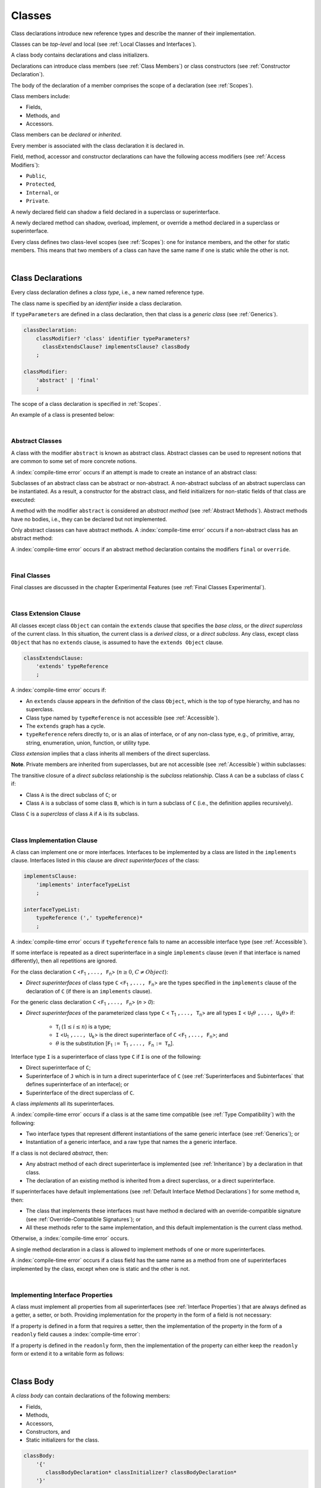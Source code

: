 ..
    Copyright (c) 2021-2024 Huawei Device Co., Ltd.
    Licensed under the Apache License, Version 2.0 (the "License");
    you may not use this file except in compliance with the License.
    You may obtain a copy of the License at
    http://www.apache.org/licenses/LICENSE-2.0
    Unless required by applicable law or agreed to in writing, software
    distributed under the License is distributed on an "AS IS" BASIS,
    WITHOUT WARRANTIES OR CONDITIONS OF ANY KIND, either express or implied.
    See the License for the specific language governing permissions and
    limitations under the License.

.. _Classes:

Classes
#######

.. meta:
    frontend_status: Done

Class declarations introduce new reference types and describe the manner
of their implementation.

Classes can be *top-level* and local (see :ref:`Local Classes and Interfaces`).

A class body contains declarations and class initializers.

Declarations can introduce class members (see :ref:`Class Members`) or class
constructors (see :ref:`Constructor Declaration`).

The body of the declaration of a member comprises the scope of a
declaration (see :ref:`Scopes`).

Class members include:

-  Fields,
-  Methods, and
-  Accessors.

.. index::
   class declaration
   reference type
   implementation
   class body
   field
   method
   accessor
   constructor
   instance
   member
   class initializer
   scope

Class members can be *declared* or *inherited*.

Every member is associated with the class declaration it is declared in.

Field, method, accessor and constructor declarations can have the following
access modifiers (see :ref:`Access Modifiers`):

-  ``Public``,
-  ``Protected``,
-  ``Internal``, or
-  ``Private``.

A newly declared field can shadow a field declared in a superclass or
superinterface.

A newly declared method can shadow, overload, implement, or override a method
declared in a superclass or superinterface.

Every class defines two class-level scopes (see :ref:`Scopes`): one for
instance members, and the other for static members. This means that two members
of a class can have the same name if one is static while the other is not.

.. index::
   class declaration
   access modifier
   public modifier
   protected modifier
   internal modifier
   private modifier
   field declaration
   method declaration
   accessor declaration
   constructor declaration
   shadowing
   implementing
   overriding
   superclass
   superinterface
   class-level scope
   instance

|

.. _Class Declarations:

Class Declarations
******************

.. meta:
    frontend_status: Done

Every class declaration defines a *class type*, i.e., a new named
reference type.

The class name is specified by an *identifier* inside a class declaration.

If ``typeParameters`` are defined in a class declaration, then that class
is a *generic class* (see :ref:`Generics`).

.. code-block:: abnf

    classDeclaration:
        classModifier? 'class' identifier typeParameters?
          classExtendsClause? implementsClause? classBody
        ;

    classModifier:
        'abstract' | 'final'
        ;

The scope of a class declaration is specified in :ref:`Scopes`.

An example of a class is presented below:

.. code-block:: typescript
   :linenos:

    class Point {
      public x: number
      public y: number
      public constructor(x : number, y : number) {
        this.x = x
        this.y = y
      }
      public distanceBetween(other: Point): number {
        return Math.sqrt(
          (this.x - other.x) * (this.x - other.x) +
          (this.y - other.y) * (this.y - other.y)
        )
      }
      static origin = new Point(0, 0)
    }

.. index::
   class declaration
   class type
   reference type
   identifier
   generic class
   scope

|

.. _Abstract Classes:

Abstract Classes
================

.. meta:
    frontend_status: Done

A class with the modifier ``abstract`` is known as abstract class.
Abstract classes can be used to represent notions that are common
to some set of more concrete notions.

A :index:`compile-time error` occurs if an attempt is made to create
an instance of an abstract class:

.. code-block:: typescript
   :linenos:

   abstract class X {
      field: number
      constructor (p: number) { this.field = p }
   }
   let x = new X (666)
     // Compile-time error: Cannot create an instance of an abstract class.

Subclasses of an abstract class can be abstract or non-abstract.
A non-abstract subclass of an abstract superclass can be instantiated. As a
result, a constructor for the abstract class, and field initializers
for non-static fields of that class are executed:

.. index::
   abstract class
   subclass
   non-abstract class
   notion
   field initializer
   constructor
   non-static field

.. code-block:: typescript
   :linenos:

   abstract class Base {
      field: number
      constructor (p: number) { this.field = p }
   }

   class Derived extends Base {
      constructor (p: number) { super(p) }
   }

A method with the modifier ``abstract`` is considered an *abstract method*
(see :ref:`Abstract Methods`).
Abstract methods have  no bodies, i.e., they can be declared but not
implemented.

Only abstract classes can have abstract methods.
A :index:`compile-time error` occurs if a non-abstract class has
an abstract method:

.. code-block:: typescript
   :linenos:

   class Y {
     abstract method (p: string)
     /* Compile-time error: Abstract methods can only
        be within an abstract class. */
   }

A :index:`compile-time error` occurs if an abstract method declaration
contains the modifiers ``final`` or ``override``.

.. index::
   abstract modifier
   abstract method
   method
   non-abstract class
   class
   final modifier
   override modifier
   method declaration

|

.. _Final Classes:

Final Classes
=============

.. meta:
    frontend_status: Done

Final classes are discussed in the chapter Experimental Features (see
:ref:`Final Classes Experimental`).

.. index::
   modifier
   class
   final

|

.. _Class Extension Clause:

Class Extension Clause
======================

.. meta:
    frontend_status: Done

All classes except class ``Object`` can contain the ``extends`` clause that
specifies the *base class*, or the *direct superclass* of the current class.
In this situation, the current class is a *derived class*, or a
*direct subclass*. Any class, except class ``Object`` that has no ``extends``
clause, is assumed to have the ``extends Object`` clause.

.. index::
   class
   Object
   extends clause
   derived class
   direct subclass
   clause
   direct superclass
   base class
   superclass

.. code-block:: abnf

    classExtendsClause:
        'extends' typeReference
        ;

A :index:`compile-time error` occurs if:

-  An ``extends`` clause appears in the definition of the class ``Object``,
   which is the top of type hierarchy, and has no superclass.

-  Class type named by ``typeReference`` is not accessible (see
   :ref:`Accessible`).

-  The ``extends`` graph has a cycle.

-  ``typeReference`` refers directly to, or is an alias of interface, or of any
   non-class type, e.g., of primitive, array, string, enumeration, union,
   function, or utility type.


*Class extension* implies that a class inherits all members of the direct
superclass.

**Note**. Private members are inherited from superclasses, but are not
accessible (see :ref:`Accessible`) within subclasses:

.. index::
   class
   extends clause
   Object
   superclass
   type
   enum type
   primitive type
   class type
   class extension
   extends clause
   extends graph
   type argument
   inheritance

.. code-block:: typescript
   :linenos:

    class Base {
      // All methods are mutually accessible in the class where
          they were declared
      public publicMethod () {
        this.protectedMethod()
        this.privateMethod()
      }
      protected protectedMethod () {
        this.publicMethod()
        this.privateMethod()
      }
      private privateMethod () {
        this.publicMethod();
        this.protectedMethod()
      }
    }
    class Derived extends Base {
      foo () {
        this.publicMethod()    // OK
        this.protectedMethod() // OK
        this.privateMethod()   // compile-time error:
                               // the private method is inaccessible
      }
    }

The transitive closure of a *direct subclass* relationship is the *subclass*
relationship. Class ``A`` can be a subclass of class ``C`` if:

-  Class ``A`` is the direct subclass of ``C``; or

-  Class ``A`` is a subclass of some class ``B``,  which is in turn a subclass
   of ``C`` (i.e., the definition applies recursively).


Class ``C`` is a *superclass* of class ``A`` if ``A`` is its subclass.

.. index::
   transitive closure
   direct subclass
   subclass relationship
   subclass
   class

|

.. _Class Implementation Clause:

Class Implementation Clause
===========================

.. meta:
    frontend_status: Done

A class can implement one or more interfaces. Interfaces to be implemented by
a class are listed in the ``implements`` clause. Interfaces listed in this
clause are *direct superinterfaces* of the class:

.. code-block:: abnf

    implementsClause:
        'implements' interfaceTypeList
        ;

    interfaceTypeList:
        typeReference (',' typeReference)*
        ;

A :index:`compile-time error` occurs if ``typeReference`` fails to name an
accessible interface type (see :ref:`Accessible`).

If some interface is repeated as a direct superinterface in a single
``implements`` clause (even if that interface is named differently), then all
repetitions are ignored.

.. index::
   class declaration
   implementation
   implements clause
   accessible interface type
   type argument
   interface
   direct superinterface

For the class declaration ``C`` <``F``:sub:`1` ``,..., F``:sub:`n`> (:math:`n\geq{}0`,
:math:`C\neq{}Object`):

- *Direct superinterfaces* of class type ``C`` <``F``:sub:`1` ``,..., F``:sub:`n`>
  are the types specified in the ``implements`` clause of the declaration of
  ``C`` (if there is an ``implements`` clause).


For the generic class declaration ``C`` <``F``:sub:`1` ``,..., F``:sub:`n`> (*n* > *0*):

-  *Direct superinterfaces* of the parameterized class type ``C``
   < ``T``:sub:`1` ``,..., T``:sub:`n`> are all types ``I``
   < ``U``:sub:`1`:math:`\theta{}` ``,..., U``:sub:`k`:math:`\theta{}`> if:

    - ``T``:sub:`i` (:math:`1\leq{}i\leq{}n`) is a type;
    - ``I`` <``U``:sub:`1` ``,..., U``:sub:`k`> is the direct superinterface of
      ``C`` <``F``:sub:`1` ``,..., F``:sub:`n`>; and
    - :math:`\theta{}` is the substitution [``F``:sub:`1` ``:= T``:sub:`1` ``,..., F``:sub:`n` ``:= T``:sub:`n`].

.. index::
   class declaration
   parameterized class type
   generic class declaration
   parameterized class type
   direct superinterface
   implements clause
   substitution

Interface type ``I`` is a superinterface of class type ``C`` if ``I`` is one of
the following:

-  Direct superinterface of ``C``;
-  Superinterface of ``J`` which is in turn a direct superinterface of ``C``
   (see :ref:`Superinterfaces and Subinterfaces` that defines superinterface
   of an interface); or
-  Superinterface of the direct superclass of ``C``.


A class *implements* all its superinterfaces.

A :index:`compile-time error` occurs if a class is at the same time
compatible (see :ref:`Type Compatibility`) with the following:

-  Two interface types that represent different instantiations of the same
   generic interface (see :ref:`Generics`); or
-  Instantiation of a generic interface, and a raw type that names the
   a generic interface.

.. index::
   class type
   direct superinterface
   superinterface
   interface
   superclass
   class
   interface type
   instantiation
   generic interface
   compatibility
   raw type

If a class is not declared *abstract*, then:

-  Any abstract method of each direct superinterface is implemented (see
   :ref:`Inheritance`) by a declaration in that class.
-  The declaration of an existing method is inherited from a direct superclass,
   or a direct superinterface.

If superinterfaces have default implementations (see
:ref:`Default Interface Method Declarations`) for some method ``m``, then:

- The class that implements these interfaces must have method ``m`` declared
  with an override-compatible signature (see :ref:`Override-Compatible Signatures`); or
- All these methods refer to the same implementation, and this default
  implementation is the current class method.


Otherwise, a :index:`compile-time error` occurs.

.. code-block:: typescript
   :linenos:

    interface I1 { foo () {} }
    interface I2 { foo () {} }
    class C1 implements I1, I2 {
       foo () {} // foo() from C1 overrides both foo() from I1 and foo() from I2
    }
    class C2 implements I1, I2 {
       // Compile-time error as foo() from I1 and foo() from I2 have different implementations
    }
    interface I3 extends I1 {}
    interface I4 extends I1 {}
    class C3 implements I3, I4 {
       // OK, as foo() from I3 and foo() from I4 refer to the same implementation
    }


A single method declaration in a class is allowed to implement methods of one
or more superinterfaces.

A :index:`compile-time error` occurs if a class field has the same name as
a method from one of superinterfaces implemented by the class, except when one
is static and the other is not.

.. index::
   class type
   abstract class
   abstract method
   superinterface
   implementation
   override-compatible signature
   overriding
   declaration
   class field
   method declaration
   superclass
   compile-time error
   implementation

|

.. _Implementing Interface Properties:

Implementing Interface Properties
=================================

.. meta:
    frontend_status: Done

A class must implement all properties from all superinterfaces (see
:ref:`Interface Properties`) that are always defined as a getter, a
setter, or both. Providing implementation for the property in the form of
a field is not necessary:

.. code-block-meta:


.. code-block:: typescript
   :linenos:

    interface Style {
      get color(): string
      set color(s: string)
    }

    class StyleClassOne implements Style {
      color: string = ""
    }

    class StyleClassTwo implements Style {
      private color_: string = ""

      get color(): string {
        return this.color_
      }

      set color(s: string) {
        this.color_ = s
      }
    }

.. index::
   interface property
   class
   superinterface
   getter
   setter
   field

If a property is defined in a form that requires a setter, then the
implementation of the property in the form of a ``readonly`` field causes a
:index:`compile-time error`:

.. code-block-meta:
   expect-cte

.. code-block:: typescript
   :linenos:

    interface Style {
      set color(s: string)
      writable: number
    }

    class StyleClassTwo implements Style {
      readonly color: string = "" // compile-time error
      readonly writable: number = 0  // compile-time error
    }

    function write_into_read_only (s: Style) {
      s.color = "Black"
      s.writable = 666
    }

    write_into_read_only (new StyleClassTwo)

.. index::
   property
   setter
   readonly field

If a property is defined in the ``readonly`` form, then the implementation of
the property can either keep the ``readonly`` form or extend it to a writable
form as follows:

.. code-block:: typescript
   :linenos:

    interface Style {
      get color(): string
      readonly readable: number
    }

    class StyleClassThree implements Style {
      get color(): string { return "Black" }
      set color(s: string) {} // OK!
      readable: number = 0  // OK!
    }

    function how_to_write (s: Style) {
      s.color = "Black" // compile-time error
      s.readable = 666 // compile-time error
      if (s instanceof StyleClassThree) {
        let s1 = s as StyleClassThree
        s1.color = "Black" // OK!
        s1.readable = 666 // OK!
      }
    }

    how_to_write (new StyleClassThree)


.. index::
   property
   readonly
   class
   getter
   setter
   field

|

.. _Class Body:

Class Body
**********

.. meta:
    frontend_status: Done

A *class body* can contain declarations of the following members:

-  Fields,
-  Methods,
-  Accessors,
-  Constructors, and
-  Static initializers for the class.

.. code-block:: abnf

    classBody:
        '{'
           classBodyDeclaration* classInitializer? classBodyDeclaration*
        '}'
        ;

    classBodyDeclaration:
        annotationUsage?
        accessModifier?
        ( constructorDeclaration
        | classFieldDeclaration
        | classMethodDeclaration
        | classAccessorDeclaration
        )
        ;

Declarations can be inherited or immediately declared in a class. Any
declaration within a class has a class scope. The class scope is fully
defined in :ref:`Scopes`.

The usage of annotations is discussed in :ref:`Using Annotations`.

.. index::
   class body
   declaration
   member
   field
   method
   accessor
   type
   class
   interface
   constructor
   class initializer
   static initializer
   inheritance
   scope

|

.. _Class Members:

Class Members
*************

.. meta:
    frontend_status: Done

Class members are as follows:

-  Members inherited from their direct superclass (see :ref:`Inheritance`),
   except class ``Object`` that cannot have a direct superclass.
-  Members declared in a direct superinterface (see
   :ref:`Superinterfaces and Subinterfaces`).
-  Members declared in the class body (see :ref:`Class Body`).


Class members declared ``private`` are not accessible (see :ref:`Accessible`)
to all subclasses of the class.

.. index::
   inheritance
   member
   direct superclass
   Object
   direct superinstance
   class body
   private
   subclass

Class members declared ``protected`` or ``public`` are inherited by subclasses
that are declared in a package other than the package containing the class
declaration.

Class members declared ``internal`` are accessible for the classes and
interfaces of the package the current class resides in.

Constructors and class initializers are not members, and are not inherited.

Members can be as follows:

-  Class fields (see :ref:`Field Declarations`),
-  Methods (see :ref:`Method Declarations`), and
-  Accessors (see :ref:`Accessor Declarations`).


A *method* is defined by the following:

#. *Type parameter*, i.e., the declaration of any type parameter of the
   method member.
#. *Argument type*, i.e., the list of types of arguments applicable to the
   method member.
#. *Return type*, i.e., the return type of the method member.
#. A ``throws``/``rethrows`` clause, i.e., an indication of the ability of a
   member method to raise exceptions.

Members can be as follows:

-  Static members that are not part of class instances, and can be accessed
   by using a qualified name notation (see :ref:`Names`) anywhere the class
   name is accessible (see :ref:`Accessible`); and
-  Non-static, or instance members that belong to any instance of the class.


All names in both static and non-static class declaration scopes (see
:ref:`Scopes`) must be unique, i.e., fields and methods cannot have the
same name.

.. index::
   class
   member
   protected
   public
   inheritance
   subclass
   class field
   method
   type parameter
   argument type
   return type
   throws clause
   rethrows clause
   class instance
   qualified name
   notation
   class declaration scope
   field
   method
   non-static class

|

.. _Access Modifiers:

Access Modifiers
****************

.. meta:
    frontend_status: Done

Access modifiers define how a class member or a constructor can be accessed.
Accessibility in |LANG| can be of the following kinds:

-  ``Private``,
-  ``Internal``,
-  ``Protected``, or
-  ``Public``.

The desired accessibility of class members and constructors can be explicitly
specified by the corresponding *access modifiers*:

.. code-block:: abnf

    accessModifier:
        'private'
        | 'internal'
        | 'protected'
        | 'public'
        ;

If no explicit modifier is provided, then a class member or a constructor
is implicitly considered ``public`` by default.

.. index::
   access modifier
   member
   constructor
   private
   public
   accessibility

|

.. _Private Access Modifier:

Private Access Modifier
=======================

.. meta:
    frontend_status: Done
    todo: only parsing is implemented, but checking isn't implemented yet, need libpandafile support too

The modifier ``private`` indicates that a class member or a constructor is
accessible (see :ref:`Accessible`) within its declaring class, i.e., a private
member or constructor *m* declared in some class ``C`` can be accessed only
within the class body of ``C``:

.. code-block:: typescript
   :linenos:

    class C {
      private count: number
      getCount(): number {
        return this.count // ok
      }
    }

    function increment(c: C) {
      c.count++ // compile-time error – 'count' is private
    }

.. index::
   access modifier
   private access modifier
   class member
   constructor
   accessibility
   declaring class
   class body

|

.. _Internal Access Modifier:

Internal Access Modifier
========================

.. meta:
    frontend_status: Partly
    todo: Implement in libpandafile, implement semantic, now it is parsed and ignored - #16088

The modifier ``internal`` is discussed in the chapter Experimental Features
(see :ref:`Internal Access Modifier Experimental`).

.. index::
   access modifier

|

.. _Protected Access Modifier:

Protected Access Modifier
=========================

.. meta:
    frontend_status: Done

The modifier ``protected`` indicates that a class member or a constructor is
accessible (see :ref:`Accessible`) only within its declaring class and the
classes derived from that declaring class. A protected member ``M`` declared in
some class ``C`` can be accessed only within the class body of ``C`` or of a
class derived from ``C``:

.. code-block:: typescript
   :linenos:

    class C {
      protected count: number
       getCount(): number {
         return this.count // ok
       }
    }

    class D extends C {
      increment() {
        this.count++ // ok, D is derived from C
      }
    }

    function increment(c: C) {
      c.count++ // compile-time error – 'count' is not accessible
    }

.. index::
   protected modifier
   access modifier
   method
   protected
   constructor
   accessibility
   class body
   derived class

|

.. _Public Access Modifier:

Public Access Modifier
======================

.. meta:
    frontend_status: Done
    todo: spec needs to be clarified - "The only exception and panic here is that the type the member or constructor belongs to must also be accessible"

The modifier ``public`` indicates that a class member or a constructor can be
accessed everywhere, provided that the member or the constructor belongs to
a type that is also accessible (see :ref:`Accessible`).

.. index::
   public modifier
   access modifier
   protected
   access
   public
   constructor
   accessibility

|

.. _Field Declarations:

Field Declarations
******************

.. meta:
    frontend_status: Done

*Field declarations* represent data members in class instances or static data
members (see :ref:`Static Fields`).
Syntactically, a field declaration is similar to a variable declaration.

.. code-block:: abnf

    classFieldDeclaration:
        fieldModifier* variableDeclaration
        ;

    fieldModifier:
        'static' | 'readonly'
        ;

A :index:`compile-time error` occurs if:

-  One and the same field modifier is used more than once in a field declaration.
-  Name of a field declared in the body of a class declaration is already
   used for a method of this class.
-  Name of a field declared in the body of a class declaration is already
   used for another field in the same declaration with the same static or
   non-static status.

.. index::
   field declaration
   class instance field
   class instance variable
   field modifier
   method
   class
   class declaration
   static field
   non-static field

A field declared by a class with a certain name *shadows* any accessible (see
:ref:`Accessible`) declaration of fields if they have the same name in
superclasses of the class for they are in fact different fields:

.. code-block:: typescript
   :linenos:

    class A {
      field = 1 // 'field' in class A has type number
      foo () { console.log (this) }
    }
    class B extends A {
      field = "a string" // 'field' in class B has type string
    }
    class C extends B {
      field = true // 'field' in class A has type boolean
    }

    let a:A = new A
    a.foo()
    a = new B
    a.foo()
    a = new C
    a.foo()

    // The output
    A {field: 1} 
    B {field: 1, field: "a string"} 
    C {field: 1, field: "a string", field: true} 


.. index::
   accessibility
   shadowing
   field declaration
   superclass

Any static field can be accessed only with the qualification of a superclass
name (see :ref:`Field Access Expression`).

In case of *shadowing*, a class can access all non-private fields of a
superclass and superinterfaces from its direct superclass and direct
superinterfaces, respectively, by using qualifications *this* or *super*.

A class can inherit more than one field or property with the same name from
its superinterfaces, or from both its superclass and superinterfaces. However,
an attempt to refer to such a field or property by its simple name within the
body of the class causes a :index:`compile-time error`.

The same field or property declaration can be inherited from an interface in
more than one way. In that case, the field or property is considered
to be inherited only once.

.. index::
   qualified name
   access
   class body
   shadowing
   superinterface
   field declaration
   inheritance
   property declaration

|

.. _Static Fields:

Static Fields
=============

.. meta:
    frontend_status: Done

There are two categories of class fields as follows:

- Static fields

  Static fields are declared with the modifier ``static``. A static field
  is not part of a class instance. There is one copy of a static field
  irrespective of how many instances of the class (even if zero) are
  eventually created.

  Static fields are always accessed by using a qualified name notation
  wherever the class name is accessible (see :ref:`Accessible`).

- Instance, or non-static fields

  Instance fields belong to each instance of the class. An instance field
  is created for, and associated with a newly-created instance of a class,
  or of its superclass. An instance field is accessible (see :ref:`Accessible`)
  via the instance name.

.. index::
   class fields
   static field
   instantiation
   instance
   initialization
   class
   class instance
   superclass
   non-static field
   accessibility
   instance field
   qualified name
   notation
   instance name

|

.. _Readonly Constant Fields:

Readonly (Constant) Fields
==========================

.. meta:
    frontend_status: Done

A field with the modifier ``readonly`` is a *readonly field*. Changing
the value of a readonly field after initialization is not allowed. Both static
and non-static fields can be declared *readonly fields*.

.. index::
   readonly field
   readonly modifier
   constant field
   initialization
   modifier
   static field
   non-static field

|

.. _Field Initialization:

Field Initialization
====================

.. meta:
    frontend_status: Done

Any field must be initialized before it is used for the first time (see
:ref:`Field Access Expression`). The initialization is performed by using the
result of the evaluation of the following:

- Default values (see :ref:`Default Values for Types`), or
- A field initializer (see below), and then
- A class initializer of a static field (see :ref:`Class Initializer`), or
- A class constructor of a non-static field (see :ref:`Constructor Declaration`).

.. index::
   field initialization
   evaluation
   field initializer
   class initializer
   static field
   class constructor
   non-static field

If none of the above is applicable, then a :index:`compile-time error` occurs.

*Field initializer* is an expression that is evaluated at compile time or
runtime. The result of successful evaluation is assigned into the field. The
semantics of field initializers is therefore similar to that of assignments
(see :ref:`Assignment`).

The following rules apply to an initializer in a static field declaration:

-  If the initializer uses the keywords ``this`` or ``super`` while calling
   a method (see :ref:`Method Call Expression`) or accessing a field (see
   :ref:`Field Access Expression`), then a :index:`compile-time error` occurs.
-  The initializer is evaluated, and the assignment is performed only once
   before the field is accessed for the first time.

``Readonly`` fields initialization never uses default values (see
:ref:`Default Values for Types`).

.. index::
   field initializer
   evaluation
   expression
   compile time
   runtime
   access
   field
   semantics
   assignment

In a non-static field declaration, an initializer is evaluated at runtime.
The assignment is performed each time an instance of the class is created.

The instance field initializer expression cannot do the following:

- Call methods that use ``this`` or ``super``;
- Use ``this`` directly (as an argument of function calls or in assignments);
- Use uninitialized fields of the current object.

If the initializer expression contains one of the above patterns, then a
:index:`compile-time error` occurs.

If allowed in the code, the above restrictions can break the consistency of
class instances as shown in the following examples:

.. index::
   non-static field declaration
   initializer
   evaluation
   runtime
   assignment
   instance
   class
   instance field initializer
   call method

.. code-block:: typescript
   :linenos:

    class C {
        a = this // Compile-time error as 'this' is not fully initialized
        b = a.c // Refers to a non-initialized 'c' field of the same object
        c = a.b // Refers to a non-initialized 'b' field of the same object

        f1 = this.foo() // Compile-time error as 'this' is used as an argument
        f2 = "a string field"
        foo (): string {
           console.log (this.f1, this.f2) // Fields are not yet initialized
           return this.f2
        }

    }

The compiler could determine the right order of fields initialization.
A :index:`compile-time error` occurs if the order cannot be determined or
circular dependencies are identified:

.. code-block:: typescript
   :linenos:

    class X {
        // The initialization order could be determined
        a = this.b + this.c // 'a' is to be initialized third
        b = 1               // 'b' is to be initialized first
        c = this.b + 1      // 'c' is to be initialized second

        // The initialization order can be textually defined by the programmer
        b = 1               // 'b' is to be initialized first
        c = this.b + 1      // 'c' is to be initialized second
        a = this.b + this.c // 'a' is to be initialized third

        // The initialization  order cannot be determined
        f1 = this.f2 + this.f3 
           // Compile-time error: circular dependency between 'f1' and 'f2'
        f2 = this.f1 + this.f3
        f3 = 666

    }

.. index::
   compiler
   field initializer
   non-static field
   field declaration
   initializer

Additional restrictions (as specified in :ref:`Exceptions and Errors Inside Field Initializers`)
apply to variable initializers that refer to the fields that cannot be
initialized yet.

|

.. _Method Declarations:

Method Declarations
*******************

.. meta:
    frontend_status: Done

*Methods* declare executable code that can be called:

.. code-block:: abnf

    classMethodDeclaration:
        methodOverloadSignature*
        methodModifier* identifier typeParameters? signature block?
        ;

    methodModifier:
        'abstract'
        | 'static'
        | 'final'
        | 'override'
        | 'native'
        | 'async'
        ;

*Overloading signature* of a method allows calling a method in different ways.

The identifier of ``classMethodDeclaration`` is the method name that can be
used to refer to a method (see :ref:`Method Call Expression`).

A :index:`compile-time error` occurs if:

-  The method modifier appears more than once in a method declaration.
-  The body of a class declaration declares a method but the name of that
   method is already used for a field in the same declaration.
-  The body of a class declaration declares two same-name methods with
   overload-equivalent signatures (see :ref:`Overload-Equivalent Signatures`)
   as members of that body of a class declaration.

.. index::
   method declaration
   executable code
   overloading signature
   identifier
   method call
   method modifier
   class declaration
   overload-equivalent signature
   class declaration body

|

.. _Static Methods:

Static Methods
==============

.. meta:
    frontend_status: Done

A method declared in a class with the modifier ``static`` is a *static method*.

A :index:`compile-time error` occurs if:

-  The method declaration contains another modifier (``abstract``, ``final``,
   or ``override``) along with the modifier ``static``.
-  The header or body of a class method includes the name of a type parameter
   of the surrounding declaration.

Static methods are always called without reference to a particular object. As
a result, a :index:`compile-time error` occurs if the keywords ``this`` or
``super`` are used inside a static method.

.. index::
   static method
   abstract modifier
   final modifier
   override modifier
   static modifier
   keyword this
   keyword super

|

.. _Instance Methods:

Instance Methods
================

.. meta:
    frontend_status: Done

A method that is not declared static is called *non-static method*, or
an *instance method*.

An instance method is always called with respect to an object that becomes
the current object the keyword ``this`` refers to during the execution
of the method body.

.. index::
   static method
   instance method
   non-static method
   keyword this
   method body

|

.. _Abstract Methods:

Abstract Methods
================

.. meta:
    frontend_status: Done

An *abstract* method declaration introduces the method as a member along
with its signature but without an implementation. An abstract method is
declared with the modifier ``abstract`` in its declaration.

Non-abstract methods can be referred to as *concrete methods*.

A :index:`compile-time error` occurs if:

-  An abstract method is declared private.
-  The method declaration contains another modifier (``static``, ``final``,
   ``native``, or ``async``) along with the modifier ``abstract``.
-  The declaration of an abstract method *m* does not appear directly within an
   abstract class ``A``.
-  Any non-abstract subclass of ``A`` (see :ref:`Abstract Classes`) does not
   provide an implementation for *m*.

An abstract method declaration provided by an abstract subclass can override
another abstract method. A :index:`compile-time error` occurs if an abstract
method overrides a non-abstract instance method.

.. index::
   abstract method declaration
   abstract method
   non-abstract instance method
   non-abstract method
   method signature
   abstract modifier
   modifier abstract
   modifier static
   modifier final
   modifier native
   modifier async
   private
   abstract class
   overriding

|

.. _Final Methods:

Final Methods
=============

.. meta:
    frontend_status: Done

Final methods are discussed in the chapter Experimental Features (see
:ref:`Final Methods Experimental`).

|

.. _Async Methods:

Async Methods
=============

.. meta:
    frontend_status: Done

Async methods are discussed in the chapter Experimental Features (see
:ref:`Experimental Async Methods`).

|

.. _Override Methods:

Overriding Methods
==================

.. meta:
    frontend_status: Done

The ``override`` modifier indicates that an instance method in a superclass is
overridden by the corresponding instance method from a subclass (see
:ref:`Overloading and Overriding`).

The usage of the modifier ``override`` is optional but strongly recommended as
it makes the overriding explicit.

A :index:`compile-time error` occurs if:

-  A method marked with the modifier ``override`` does not override a method
   from a superclass.
-  A method declaration contains modifiers ``abstract`` or ``static``
   along with the modifier ``override``.


If the signature of the overridden method contains parameters with default
values (see :ref:`Optional Parameters`), then the overriding method always
uses the default parameter values of the overridden method.

A :index:`compile-time error` occurs if a parameter in the overriding method
has a default value.

.. index::
   modifier override
   modifier abstract
   modifier static
   final method
   signature
   overriding
   method
   superclass
   instance
   subclass
   default value
   overridden method
   overriding method

|

.. _Native Methods:

Native Methods
==============

.. meta:
    frontend_status: Done

Native methods are discussed in the chapter Experimental Features (see
:ref:`Native Methods Experimental`).

|

.. _Method Overload Signatures:

Method Overload Signatures
==========================

.. meta:
    frontend_status: None
    todo: implement TS overload signature #16181

|LANG| allows specifying a method that has several *overload signatures*, i.e.,
several method headers that have the same name followed by one implementation
body:

.. index::
   overload signature
   implementation body
   method header

.. code-block:: abnf

    methodOverloadSignature:
        methodModifier* identifier signature
        ;

A :index:`compile-time error` occurs if the method implementation is not
present, or does not immediately follow the declaration.

A call of a method with overload signatures is always a call of the
implementation method.

The example below has one overload signature parameterless, while the other
two have one parameter each:

.. index::
   method implementation
   method call
   overload signature

.. code-block:: typescript
   :linenos:

    class C {
        foo(): void           // 1st signature
        foo(x: string): void  // 2nd signature
        foo(x?: string): void // implementation signature
        {
            console.log(x)
        }
    }
    let c = new C()
    c.foo()          // ok, call fits 1st and 3rd signatures
    c.foo("aa")      // ok, call fits 2nd and 3rd signatures
    c.foo(undefined) // ok, call fits the 3rd signature

The call ``c.foo()`` is executed as a call of the implementation method with
the argument ``undefined``. The call ``c.foo(x)`` is executed as a call of the
implementation method with an argument.

*Overload signature* compatibility requirements are discussed in
:ref:`Overload Signature Correctness Check`.

In addition, a :index:`compile-time error` occurs if not **all** of the
following requirements are met:

-  Overload signatures and the implementation method have the same access
   modifier.
-  All overload signatures and the implementation method are static or
   non-static.
-  All overload signatures and the implementation method are final or
   non-final.
-  Overload signatures are not native (however, native implementation
   method is allowed).
-  Overload signatures are not abstract.

.. index::
   execution
   call
   signature
   overload signature compatibility
   implementation method
   overload signature
   access modifier
   static implementation method
   non-static implementation method
   modifier public
   modifier private
   modifier protected
   modifier abstract
   native implementation method
   final implementation method
   non-final implementation method

|

.. _Method Body:

Method Body
===========

.. meta:
    frontend_status: Done

A *method body* is a block of code that implements a method. A semicolon, or
an empty body (i.e., no body at all) indicate the absence of the implementation.

An abstract or native method must have an empty body.

In particular, a :index:`compile-time error` occurs if:

-  The body of an abstract or native method declaration is a block.
-  The method declaration is neither abstract nor native, but its body
   is either empty or a semicolon.


See :ref:`Return Statements` for the rules that apply to return statements
in a method body.

A :index:`compile-time error` occurs if a method is declared to have a return
type, but its body can complete normally (see :ref:`Normal and Abrupt Statement Execution`).

.. index::
   method body
   semicolon
   empty body
   block
   implementation
   implementation method
   abstract method
   native method
   method declaration
   return statement
   return type
   normal completion

|

.. _Accessor Declarations:

Accessor Declarations
*********************

.. meta:
    frontend_status: Done

Accessors are often used instead of fields to add additional control for
operations of getting or setting a field value. An accessor can be either
a getter or a setter.

.. code-block:: abnf

    classAccessorDeclaration:
        accessorModifier*
        ( 'get' identifier '(' ')' returnType block?
        | 'set' identifier '(' parameter ')' block?
        )
        ;

    accessorModifier:
        'abstract'
        | 'static'
        | 'final'
        | 'override'
        ;

Accessor modifiers are a subset of method modifiers. The allowed accessor
modifiers have exactly the same meaning as the corresponding method modifiers 
(see :ref:`Abstract Methods` for the modifier ``abstract``,
:ref:`Static Methods` for the modifier ``static``, :ref:`Final Methods` for the
modifier ``final``, and :ref:`Override Methods` for the modifier ``override``).

.. index::
   access declaration
   field
   field value
   accessor
   control
   getting
   setting
   getter
   setter
   expression
   accessor modifier
   method modifier
   modifier abstract
   static method
   final method
   override method

.. code-block:: typescript
   :linenos:

    class Person {
      private _age: number = 0
      get age(): number { return this._age }
      set age(a: number) {
        if (a < 0) { throw new Error("wrong age") }
        this._age = a
      }
    }

A *get-accessor* (*getter*) must not have parameters but must have an
explicit return type. A *set-accessor* (*setter*) must have a single parameter
and no return type. The use of getters and setters looks the same as the use of
fields. A :index:`compile-time error` occurs if:

-  Getters or setters are used as methods;
-  *Set-accessor* (*setter*) has a single parameter that is optional (see
   :ref:`Optional Parameters`):

.. code-block:: typescript
   :linenos:

    class Person {
      private _age: number = 0
      get age(): number { return this._age }
      set age(a: number) {
        if (a < 0) { throw new Error("wrong age") }
        this._age = a
      }
    }

    let p = new Person()
    p.age = 25        // setter is called
    if (p.age > 30) { // getter is called
      // do something
    }
    p.age(17) // Compile-time error: setter is used as a method
    let x = p.age() // Compile-time error: getter is used as a method

    class X {
        set x (p?: Object) {} // Compile-time error: setter has optional parameter
    }

.. index::
   get-accessor
   getter
   parameter
   return type
   set-accessor
   setter
   field

A class can define a getter, a setter, or both with the same name.
If both a getter and a setter with a particular name are defined,
then both must have the same accessor modifiers. Otherwise, a
:index:`compile-time error` occurs.

Accessors can be implemented by using a private field or fields to store the
data (as in the example above).

.. index::
   accessor
   getter
   setter
   accessor
   private field
   accessor modifier

.. code-block:: typescript
   :linenos:

    class Person {
      name: string = ""
      surname: string = ""
      get fullName(): string {
        return this.surname + " " + this.name
      }
    }
    console.log (new Person.fullName)

A name of an accessor cannot be the same as that of a non-static field, or of a
method of class or interface. Otherwise, a :index:`compile-time error`
occurs. Moreover, a name of an accessor cannot be the same as that of another
accessor for overloading is not allowed:

.. index::
   accessor
   non-static field
   class
   method
   interface
   class method
   interface method
   overloading

.. code-block:: typescript
   :linenos:

    class Person1 {
      name: string = ""
      get name(): string { // Compile-time error: getter name clashes with the field name
          return this.name
      }
      set name(a_name: string) { // Compile-time error: setter name clashes with the field name
          this.name = a_name
      }
    }

    class Person2 {
      set name(name: string) {}
      set name(name: number) {} // Compile-time error: setters overloading is not permitted
      get name(): string {  return "A name" }
      get name(): number {  return 100 }  // Compile-time error: getters overloading is not permitted
    }


In the process of inheriting and overriding (see :ref:`Overloading and Overriding`),
accessors behave as methods. The getter parameter type follows the covariance
pattern, and the setter parameter type follows the contravariance pattern (see
:ref:`Override-Compatible Signatures`):

.. code-block:: typescript
   :linenos:

    class Base {
      get field(): Base { return new Base }
      set field(a_field: Derived) {}
    }
    class Derived extends Base {
      override get field(): Derived { return new Derived }
      override set field(a_field: Base) {}
    }
    function foo (base: Base) {
       base.field = new Derived // setter is called
       let b: Base = base.field // getter is called
    }
    foo (new Derived)

.. index::
   overriding
   inheriting
   accessor
   method
   covariance pattern
   contravariance pattern

|

.. _Class Initializer:

Class Initializer
*****************

.. meta:
    frontend_status: Done

When a class is initialized, the *class initializer* declared in the class is
executed along with all *class initializers* of all superclasses. The order of
execution is from the top superclass to the current class. Class initializers
(along with field initializers for static fields as described in
:ref:`Field Initialization`) ensure that all static fields receive their
initial values before they are used for the first time.

.. code-block:: abnf

    classInitializer
        : 'static' block
        ;

A :index:`compile-time error` occurs if a class initializer contains the
following:

-  A ``return <expression>`` statement (see :ref:`Return Statements`).
-  A ``throw`` statement (see :ref:`Throw Statements`) without a surrounding
   ``try`` statement (see :ref:`Try Statements`) to handle the error or exception.
-  Keywords ``this`` (see :ref:`this Expression`) or ``super`` (see
   :ref:`Method Call Expression` and :ref:`Field Access Expression`), or any
   type of a variable declared outside the class initializer.


Restrictions of class initializers’ ability to refer to static fields (even
those within the scope) are specified in :ref:`Exceptions and Errors Inside Field Initializers`.
Class initializers cannot throw exceptions as they are effectively
non-throwing functions (see :ref:`Non-Throwing Functions`).

.. index::
   class initializer
   class
   superclass
   field initialization
   static field
   return statement
   throw statement
   try statement
   keyword this
   keyword super
   restriction
   scope
   exception
   error
   non-throwing function

|

.. _Constructor Declaration:

Constructor Declaration
***********************

.. meta:
    frontend_status: Partly
    todo: native constructors
    todo: Explicit Constructor Call - "Qualified superclass constructor calls" - not implemented, need more investigation (inner class)

*Constructors* are used to initialize objects that are instances of class.

A *constructor declaration* starts with the keyword ``constructor``, and has no
name. In any other syntactical aspect, a constructor declaration is similar to
a method declaration with no return type:

.. code-block:: abnf

    constructorDeclaration:
        constructorOverloadSignature*
        'native'? 'constructor' parameters throwMark? constructorBody?
        ;

Constructors are called by the following:

-  Class instance creation expressions (see :ref:`New Expressions`);
-  Conversions and concatenations caused by the string concatenation operator
   '``+``' (see :ref:`String Concatenation`); and
-  Explicit constructor calls from other constructors (see :ref:`Constructor Body`).

Access to constructors is governed by access modifiers (see
:ref:`Access Modifiers` and :ref:`Scopes`). Declaring a constructor
inaccessible prevents class instantiation from using this constructor.
If the only constructor is declared inaccessible, then no class instance
can be created.

A :index:`compile-time error` occurs if two constructors in a class are
declared, and have identical signatures.

Constructors marked with ``native`` keyword are discussed in the chapter Experimental Features (see :ref:`Native Constructors`).

The ``throws`` mark is discussed in :ref:`Throwing Functions`, and the
``rethrows`` mark in :ref:`Rethrowing Functions`.

.. index::
   constructor
   class instance
   constructor declaration
   keyword constructor
   constructor declaration
   method declaration
   constructor
   class instance
   creation expression
   concatenation
   conversion
   access
   keyword native
   constructor
   throwing function
   rethrowing function
   throws mark
   rethrows mark

|

.. _Formal Parameters:

Formal Parameters
=================

.. meta:
    frontend_status: Done

The syntax and semantics of a constructor’s formal parameters are identical
to those of a method.

.. _Constructor Overload Signatures:

Constructor Overload Signatures
===============================

.. meta:
    frontend_status: None
    todo: implement TS overload signature #16181

|LANG| allows specifying a constructor that can be called in different ways by
providing *overload signatures*, i.e., several constructor headers which are
followed by one constructor implementation body.

.. index::
   overload signature
   constructor
   overload signature
   implementation body

.. code-block:: abnf

    constructorOverloadSignature:
        accessModifier? 'constructor' signature
        ;

A :index:`compile-time error` occurs if the constructor implementation is not
present, or does not immediately follow the declaration.

A call of a constructor with overload signature is always a call of the
constructor implementation body.

The example below has one overload signature parameterless, and others have one
parameter each:

.. index::
   constructor implementation body
   constructor
   overload signature
   constructor call

.. code-block:: typescript
   :linenos:

    class C {
        constructor()           // 1st signature
        constructor(x: string)  // 2nd signature
        constructor(x?: string) // 3rd - implementation signature
        {
            console.log(x)
        }
    }
    new C()          // ok, fits the 1st and 3rd signatures
    new C("aa")      // ok, fits the 2nd and 3rd signatures
    new C(undefined) // ok, fits 3rd signature

The new expression (see :ref:`New Expressions`) ``new C()`` leads to a call of
the constructor implementation with the argument  ``undefined``. The ``new C(x)``
creates an object that calls the constructor implementation with 'x' as an
argument.

*Overload signature* compatibility requirements are discussed in
:ref:`Overload Signature Correctness Check`.

A :index:`compile-time error` occurs if at least two different overload
signatures or implementation signatures have different *access modifiers*.

.. code-block:: typescript
   :linenos:

    class Incorrect {
        // Constructors have different access modifiers
        private constructor()             // private 1st signature
        protected constructor(x: string)  // protected 2nd signature
        constructor(x?: string)           // public 3rd - implementation signature
        {}
    }

.. index::
   expression
   construction call
   constructor implementation
   overload signature
   compatibility
   access modifier

|

.. _Constructor Body:

Constructor Body
================

.. meta:
    frontend_status: Done

A *constructor body* is a block of code that implements a constructor.
A semicolon, or an empty body (i.e., no body at all) indicates the absence
of the implementation.

A native constructor (see :ref:`Native Constructors`) must have an empty body.

In particular, a :index:`compile-time error` occurs if:

-  The body of a native constructor declaration is a block.
-  The constructor declaration is not native, but its body
   is either empty or a semicolon.

.. index::
   constructor body
   block
   constructor
   semicolon
   constructor declaration

The constructor body must provide correct initialization of new class instances.
Constructors have two variations:

- *Primary constructor* that initializes its instance [1]_ own fields directly;

- *Secondary constructor* that uses another same-class constructor to initialize
  its instance fields.

The syntax of both variations is the same:

.. code-block:: abnf

    constructorBody:
        '{' statement* constructorCall? statement* '}'
        ;

    constructorCall:
        'this' arguments
        | 'super' arguments
        ;

.. index::
   constructor body
   initialization
   class instance

The high-level sequence of a *primary constructor* body includes the following:

1. Optional arbitrary code that does not use ``this`` or ``super``.

2. Mandatory call to ``super([arguments])`` (see :ref:`Explicit Constructor Call`)
   if a class has an extension clause (see :ref:`Class Extension Clause`).

3. Implicitly added compiler-generated code that:

    - Sets default values for instance own fields.

    - Executes instance own field initializers in a valid order determined by
      the compiler. If the compiler detects a circular reference, then a
      :index:`compile-time error` occurs.

4. Arbitrary code that guarantees all remaining instance fields (if any) are
   initialized but does not:

    - Use the value of an instance field before its initialization.
    - Call any instance method before all instance own fields are initialized.

5. Optional arbitrary code.

.. index::
   constructor
   extension clause
   compiler
   instance
   instance field
   initialization
   instance method
   field

The example below represents *primary constructors*:

.. code-block:: typescript
   :linenos:

    class Point {
      x: number
      y: number
      constructor(x: number, y: number) {
        this.x = x
        this.y = y
      }
    }

    class ColoredPoint extends Point {
      static readonly WHITE = 0
      static readonly BLACK = 1
      color: number
      constructor(x: number, y: number, color: number) {
        super(x, y) // calls base class constructor
        this.color = color
      }
    }


The high-level sequence of a *secondary constructor* body includes the following:

1. Optional arbitrary code that does not use ``this`` or ``super``.

2. Call to another same-class constructor ``this([arguments])`` with arguments.

3. Optional arbitrary code.

The example below represents *primary* and *secondary* constructors:

.. code-block-meta:

.. code-block:: typescript
   :linenos:

    class ColoredPoint extends Point {
      static readonly WHITE = 0
      static readonly BLACK = 1
      color: number

      // primary constructor:
      constructor(x: number, y: number, color: number) {
        super(x, y) // calls base class constructor as class has 'extends'
        this.color = color
      }
      // secondary constructor:
      constructor(color: number) {
        this(0, 0, color)
      }
    }

.. index::
   constructor body
   constructor
   constructor call

A :index:`compile-time error` occurs if a constructor calls itself, directly or
indirectly, through a series of one or more explicit constructor calls
using ``this``.

A constructor body looks like a method body (see :ref:`Method Body`), except
for the semantics as described above. Explicit return of a value (see
:ref:`Return Statements`) is prohibited. On the opposite, a constructor body
can use a return statement without an expression.

A constructor body must not use fields of a created object before the fields
are initialized: ``this`` can be passed as an argument only after each object
field receives an initial value. The checks are performed by the compiler.
If the compiler finds a violation, then a :index:`compile-time error` occurs.

A constructor body can have no more than one call to the current class or
direct superclass constructor. Otherwise, a :index:`compile-time error` occurs.

.. index::
   constructor call
   constructor body
   superclass
   method body
   semantics
   compiler
   expression
   superclass constructor

|

.. _Explicit Constructor Call:

Explicit Constructor Call
=========================

.. meta:
    frontend_status: Done

There are two kinds of *explicit constructor call* statements:

-  *Alternate constructor calls* that begin with the keyword ``this``, and
   can be prefixed with explicit type arguments (see :ref:`Type Arguments`)
   (used to call an alternate same-class constructor).
-  *Superclass constructor calls* (used to call a constructor from
   the direct superclass) called *unqualified superclass constructor calls*
   that begin with the keyword ``super``, and can be prefixed with explicit
   type arguments.


A :index:`compile-time error` occurs if the constructor body of an explicit
constructor call statement:

-  Refers to any non-static field or instance method; or
-  Uses the keywords ``this`` or ``super`` in any expression.

.. index::
   explicit constructor call
   constructor call
   keyword this
   superclass
   superclass constructor call
   direct superclass constructor
   unqualified superclass constructor call statement
   keyword super
   prefix
   explicit type argument
   compile-time error
   constructor body
   constructor call
   non-static field
   instance method
   expression

An ordinary method call evaluates an alternate constructor call statement
left-to-right. The evaluation starts from arguments, proceeds to constructor,
and then the constructor is called.

The process of evaluation of a superclass constructor call statement is
performed as follows:

.. index::
   expression
   constructor
   superclass
   superclass constructor call statement

1. If instance *i* is created, then the following procedure is used to
   determine *i*'s immediately enclosing instance with respect to ``S``
   (if available):

   -  If the declaration of ``S`` occurs in a static context, then *i* has no
      immediately enclosing instance with respect to ``S``.

   -  If the superclass constructor call is unqualified, then ``S`` must be a
      local class.

      If ``S`` is a local class, then the immediately enclosing type declaration
      of ``S`` is *O*.

      If *n* is an integer (:math:`n\geq{}1`), and *O* is the *n*’th
      lexically enclosing type declaration of ``C``, then *i*'s immediately
      enclosing instance with respect to ``S`` is the *n*’th lexically
      enclosing instance of ``this``.

.. index::
   instance
   creation
   declaration
   static context
   superclass constructor call
   unqualified superclass constructor call
   enclosing type declaration
   integer

2. After *i*'s immediately enclosing instance with respect to ``S`` (if
   available) is determined, the evaluation of the superclass constructor call
   statement continues left-to-right. The arguments to the constructor are
   evaluated, and then the constructor is called.

3. If the superclass constructor call statement completes normally after all,
   then all non-static field initializers of ``C`` are executed. ``I`` is
   executed before ``J`` if a non-static field initializer *I* textually
   precedes another non-static field initializer *J*.


   Non-static field initializers are executed if the superclass constructor
   call:

   -  Has an explicit constructor call statement; or
   -  Is implicit.


   An alternate constructor call does not perform the implicit execution.

.. index::
   instance
   evaluation
   superclass constructor call
   superclass constructor call statement
   constructor
   non-static field initializer
   execution
   alternate constructor call statement

|

.. _Default Constructor:

Default Constructor
===================

.. meta:
    frontend_status: Done

If a class contains no constructor declaration, then a default constructor
is implicitly declared. This guarantees that every class has effectively at
least one constructor. The form of a default constructor is as follows:

-  Default constructor has modifier ``public`` (see :ref:`Access Modifiers`).

-  Default constructor has no ``throws`` or ``rethrows`` clauses.

-  The default constructor body contains a call to a superclass constructor
   with no arguments except the primordial class ``Object``. The default
   constructor body for the primordial class ``Object`` is empty.

A :index:`compile-time error` occurs if a default constructor is implicit, but
the superclass:

-  Has no accessible constructor without parameters (see :ref:`Accessible`);
   and
-  Has a constructor without parameters but with ``throws`` or ``rethrows``
   clauses.

.. index::
   constructor declaration
   constructor
   modifier public
   access modifier
   throws clause
   rethrows clause
   constructor body
   superclass constructor
   primordial class
   Object
   accessibility
   parameter

.. code-block:: typescript
   :linenos:

   // Class declarations without constructors
   class Object {}
   class Base {}
   class Derived extends Base {}


   // Class declarations with default constructors declared implicitly
   class Object {
     constructor () {} // Empty body - as there is no superclass
   }
   // Default constructors added
   class Base { constructor () { super () } }
   class Derived extends Base { constructor () { super () } }

   // Example of an error case #1
   class A {
       private constructor () {}
   }
   class B extends A {} // No constructor in B
   // During compilation of B
   class B extends A { constructor () { super () } } // Default constructor added
   // that leads to compile-time error as default constructor calls super()
   // which is private and inaccessible

   // Example of an error case #2
   class A {
       constructor () throws {}
   }
   class B extends A {} // No constructor in B
   // During compilation of B
   class B extends A { constructor () { super () } } // Default constructor added
   // that leads to compile-time error as default constructor is not marked as throws
   // but it calls super() which throws



|

.. _Inheritance:

Inheritance
***********

.. meta:
    frontend_status: Done

Class ``C`` inherits all accessible members from its direct superclass and
direct superinterfaces (see :ref:`Accessible`), and optionally overrides or
hides some of the inherited members.

An accessible member is a public, protected, or internal member in the
same package as ``C``.

If ``C`` is not abstract, then it must implement all inherited abstract methods.
The method of each inherited abstract method must be defined with
*override-compatible* signatures (see :ref:`Override-Compatible Signatures`).

Semantic checks for inherited method and accessors are described in
:ref:`Overloading and Overriding in Classes`.

Constructors from the direct superclass of ``C``  are not subject of overloading
and overriding because such constructors are not accessible (see
:ref:`Accessible`) in ``C`` directly, and can only be called from a constructor
of ``C`` (see :ref:`Constructor Body`).

If ``C`` defines a static or instance field ``F`` with the same name as that of
a field accessible from its direct superclass (see :ref:`Accessible`), then ``F``
hides the inherited field:


.. index::
   inheritance
   accessibility
   direct superclass
   superinterface
   overriding
   hiding
   public member
   protected member
   internal member
   abstract method
   override-compatible signature
   constructor
   inherited field

.. code-block:: typescript
   :linenos:

   interface Interface {
      foo()
   }
   class Base {
      foo() { /* Base class method body */ }
      // foo() is declared in class Base

      static foo () { /* Base class static method body */ }
   }
   class Derived extends Base implements Interface {
      override foo() { /* Derived class method body */ }
      // foo() is both 
      //   - overridden in class Derived, and
      //   - implements foo() from the Interface
      static foo () { /* Derived class static method body */ }
   }

   let target: Interface = new Derived
   target.foo()  // this is a call to an instance method foo() overridden in class Derived

   Base.foo()    // this is a call to a static method foo() declared in Base
   Derived.foo() // this is a call to a static method foo() declared in Derived


.. index::
   inheritance
   direct superclass
   static method
   instance method
   public
   protected
   package
   signature
   abstract method
   direct superinterface

|

.. _Local Classes and Interfaces:

Local Classes and Interfaces
****************************

.. meta:
    frontend_status: Done

Local classes and interfaces (see :ref:`Interfaces`) are declared within the
body of a function, method, or any block delimited by balanced braces in a
group of zero or more statements.

Names of local classes and interfaces are visible only within the scope they
are declared in. Local classes and interfaces have access to and can capture
surrounding function/method parameters and local variables.

.. index::
   local class
   local interface
   function body
   method body
   block
   balanced braces
   statement
   class
   interface
   scope
   scope declaration
   access
   entity
   function parameter
   method parameter
   local variable
   modifier public
   modifier protected
   modifier private
   export status
   top-level function

The example below represents local classes and interfaces in a top-level
function:

.. code-block:: typescript
   :linenos:

    function foo (parameter: number) {
      let local: string = "function local"
      interface LocalInterface { // Local interface in a top-level function
        method ()     // It has a method
        field: string // and a property
      }
      class LocalClass implements LocalInterface { // Class implements interface
        // Local class in a top-level function
        method () { console.log ("Instance field = ", this.field, " par = ", parameter, " loc = ", local) }
        field: string = "`instance field value`"
        static method () { console.log ("Static field = ", LocalClass.field) }
        static field: string = "`class/static field value`"
      }
      let lc: LocalInterface  = new LocalClass
        // Both local types can be freely used in the top-level function scope
      lc.method()
      LocalClass.method()
    }


The example below represents local classes and interfaces in a class method. The
algorithm is similar to that in a top-level function. However, the
surrounding class members are not accessible from local classes (see
:ref:`Accessible`):

.. index::
   class method
   local class
   local interface
   top-level function
   accessibility

.. code-block:: typescript
   :linenos:

    class A_class {
      field: number = 1234 // Not visible for the local class
      method (parameter: number) {
        let local: string = "instance local"
        interface LocalInterface {
           method ()
           field: string
        }
        class LocalClass implements LocalInterface {
           method () { console.log ("Instance field = ", this.field, " par = ", parameter, " loc = ", local) }
           field: string = "`instance field value`"
           static method () { console.log ("Static field = ", LocalClass.field) }
           static field: string = "`class/static field value`"
        }
        let lc: LocalInterface  = new LocalClass
        lc.method()
        LocalClass.method()
      }
      static method (parameter: number) {
        let local: string = "class/static local"
        interface LocalInterface {
           method ()
           field: string
        }
        class LocalClass implements LocalInterface {
           method () { console.log ("Instance field = ", this.field, " par = ", parameter, " loc = ", local) }
           field: string = "`instance field value`"
           static method () { console.log ("Static field = ", LocalClass.field) }
           static field: string = "`class/static field value`"
        }
        let lc: LocalInterface  = new LocalClass
        lc.method()
        LocalClass.method()
      }
    }


-------------

.. [1]
   Class own fields here means fields declared within the class.

.. raw:: pdf

   PageBreak


